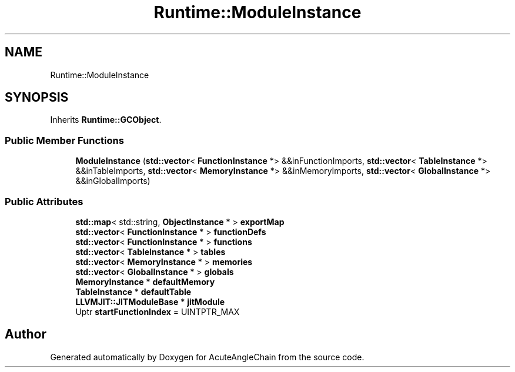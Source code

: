 .TH "Runtime::ModuleInstance" 3 "Sun Jun 3 2018" "AcuteAngleChain" \" -*- nroff -*-
.ad l
.nh
.SH NAME
Runtime::ModuleInstance
.SH SYNOPSIS
.br
.PP
.PP
Inherits \fBRuntime::GCObject\fP\&.
.SS "Public Member Functions"

.in +1c
.ti -1c
.RI "\fBModuleInstance\fP (\fBstd::vector\fP< \fBFunctionInstance\fP *> &&inFunctionImports, \fBstd::vector\fP< \fBTableInstance\fP *> &&inTableImports, \fBstd::vector\fP< \fBMemoryInstance\fP *> &&inMemoryImports, \fBstd::vector\fP< \fBGlobalInstance\fP *> &&inGlobalImports)"
.br
.in -1c
.SS "Public Attributes"

.in +1c
.ti -1c
.RI "\fBstd::map\fP< std::string, \fBObjectInstance\fP * > \fBexportMap\fP"
.br
.ti -1c
.RI "\fBstd::vector\fP< \fBFunctionInstance\fP * > \fBfunctionDefs\fP"
.br
.ti -1c
.RI "\fBstd::vector\fP< \fBFunctionInstance\fP * > \fBfunctions\fP"
.br
.ti -1c
.RI "\fBstd::vector\fP< \fBTableInstance\fP * > \fBtables\fP"
.br
.ti -1c
.RI "\fBstd::vector\fP< \fBMemoryInstance\fP * > \fBmemories\fP"
.br
.ti -1c
.RI "\fBstd::vector\fP< \fBGlobalInstance\fP * > \fBglobals\fP"
.br
.ti -1c
.RI "\fBMemoryInstance\fP * \fBdefaultMemory\fP"
.br
.ti -1c
.RI "\fBTableInstance\fP * \fBdefaultTable\fP"
.br
.ti -1c
.RI "\fBLLVMJIT::JITModuleBase\fP * \fBjitModule\fP"
.br
.ti -1c
.RI "Uptr \fBstartFunctionIndex\fP = UINTPTR_MAX"
.br
.in -1c

.SH "Author"
.PP 
Generated automatically by Doxygen for AcuteAngleChain from the source code\&.

